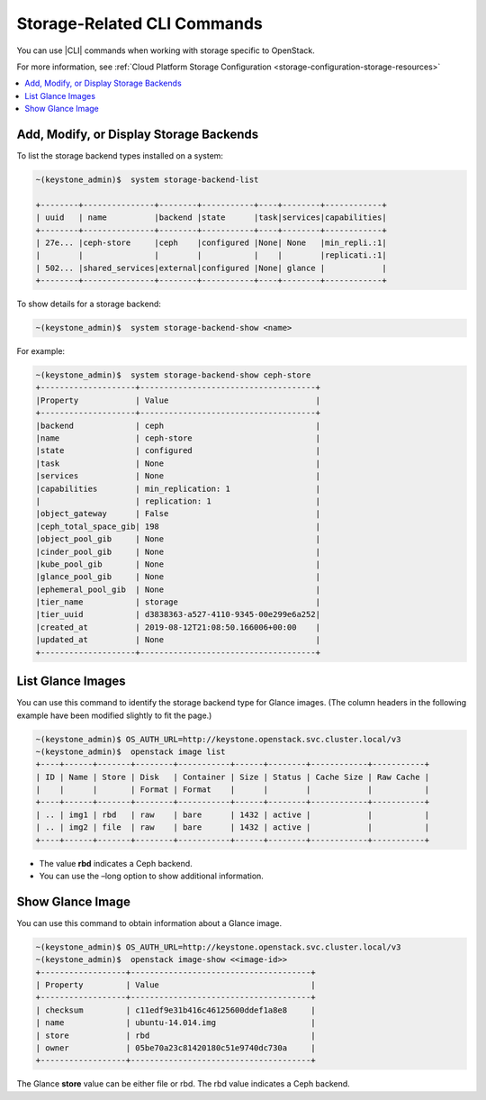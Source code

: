 
.. jem1464901298578
.. _storage-configuring-and-management-storage-related-cli-commands:

============================
Storage-Related CLI Commands
============================

You can use |CLI| commands when working with storage specific to OpenStack.

For more information, see :ref:`Cloud Platform Storage Configuration <storage-configuration-storage-resources>`

.. _storage-configuring-and-management-storage-related-cli-commands-section-N10044-N1001C-N10001:

.. contents::
   :local:
   :depth: 1

----------------------------------------
Add, Modify, or Display Storage Backends
----------------------------------------

To list the storage backend types installed on a system:

.. code-block:: none

    ~(keystone_admin)$  system storage-backend-list
    
    +--------+---------------+--------+-----------+----+--------+------------+
    | uuid   | name          |backend |state      |task|services|capabilities|
    +--------+---------------+--------+-----------+----+--------+------------+
    | 27e... |ceph-store     |ceph    |configured |None| None   |min_repli.:1|
    |        |               |        |           |    |        |replicati.:1|
    | 502... |shared_services|external|configured |None| glance |            |
    +--------+---------------+--------+-----------+----+--------+------------+
     
    

To show details for a storage backend:

.. code-block:: none

    ~(keystone_admin)$  system storage-backend-show <name>
    

For example:

.. code-block:: none

    ~(keystone_admin)$  system storage-backend-show ceph-store
    +--------------------+-------------------------------------+
    |Property            | Value                               |
    +--------------------+-------------------------------------+
    |backend             | ceph                                |
    |name                | ceph-store                          |
    |state               | configured                          |
    |task                | None                                |
    |services            | None                                |
    |capabilities        | min_replication: 1                  |
    |                    | replication: 1                      | 
    |object_gateway      | False                               |
    |ceph_total_space_gib| 198                                 |
    |object_pool_gib     | None                                |
    |cinder_pool_gib     | None                                |
    |kube_pool_gib       | None                                |
    |glance_pool_gib     | None                                |
    |ephemeral_pool_gib  | None                                |
    |tier_name           | storage                             |
    |tier_uuid           | d3838363-a527-4110-9345-00e299e6a252|
    |created_at          | 2019-08-12T21:08:50.166006+00:00    |
    |updated_at          | None                                |
    +--------------------+-------------------------------------+


.. _storage-configuring-and-management-storage-related-cli-commands-section-N10086-N1001C-N10001:

------------------
List Glance Images
------------------

You can use this command to identify the storage backend type for Glance
images. \(The column headers in the following example have been modified
slightly to fit the page.\)

.. code-block:: none

    ~(keystone_admin)$ OS_AUTH_URL=http://keystone.openstack.svc.cluster.local/v3
    ~(keystone_admin)$  openstack image list
    +----+------+-------+--------+-----------+------+--------+------------+-----------+
    | ID | Name | Store | Disk   | Container | Size | Status | Cache Size | Raw Cache |
    |    |      |       | Format | Format    |      |        |            |           | 
    +----+------+-------+--------+-----------+------+--------+------------+-----------+
    | .. | img1 | rbd   | raw    | bare      | 1432 | active |            |           |
    | .. | img2 | file  | raw    | bare      | 1432 | active |            |           |
    +----+------+-------+--------+-----------+------+--------+------------+-----------+


.. _storage-configuring-and-management-storage-related-cli-commands-ul-jvc-dnx-jnb:

-   The value **rbd** indicates a Ceph backend.

-   You can use the –long option to show additional information.



.. _storage-configuring-and-management-storage-related-cli-commands-section-N100A1-N1001C-N10001:

-----------------
Show Glance Image
-----------------

You can use this command to obtain information about a Glance image.

.. code-block:: none

    ~(keystone_admin)$ OS_AUTH_URL=http://keystone.openstack.svc.cluster.local/v3
    ~(keystone_admin)$  openstack image-show <<image-id>>
    +------------------+--------------------------------------+
    | Property         | Value                                |
    +------------------+--------------------------------------+
    | checksum         | c11edf9e31b416c46125600ddef1a8e8     |
    | name             | ubuntu-14.014.img                    |
    | store            | rbd                                  |
    | owner            | 05be70a23c81420180c51e9740dc730a     |
    +------------------+--------------------------------------+
    

The Glance **store** value can be either file or rbd. The rbd value indicates a Ceph backend.


